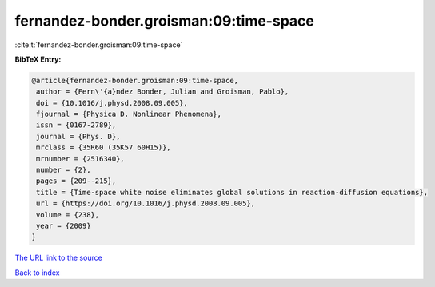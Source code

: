 fernandez-bonder.groisman:09:time-space
=======================================

:cite:t:`fernandez-bonder.groisman:09:time-space`

**BibTeX Entry:**

.. code-block:: bibtex

   @article{fernandez-bonder.groisman:09:time-space,
    author = {Fern\'{a}ndez Bonder, Julian and Groisman, Pablo},
    doi = {10.1016/j.physd.2008.09.005},
    fjournal = {Physica D. Nonlinear Phenomena},
    issn = {0167-2789},
    journal = {Phys. D},
    mrclass = {35R60 (35K57 60H15)},
    mrnumber = {2516340},
    number = {2},
    pages = {209--215},
    title = {Time-space white noise eliminates global solutions in reaction-diffusion equations},
    url = {https://doi.org/10.1016/j.physd.2008.09.005},
    volume = {238},
    year = {2009}
   }
`The URL link to the source <ttps://doi.org/10.1016/j.physd.2008.09.005}>`_


`Back to index <../By-Cite-Keys.html>`_
